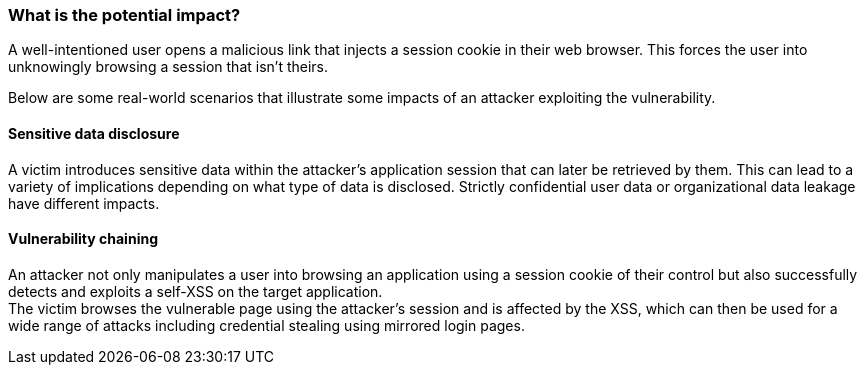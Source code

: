 === What is the potential impact?

A well-intentioned user opens a malicious link that injects a session cookie in
their web browser. This forces the user into unknowingly browsing a session
that isn't theirs.

Below are some real-world scenarios that illustrate some impacts of an attacker
exploiting the vulnerability.

==== Sensitive data disclosure

A victim introduces sensitive data within the attacker's application session
that can later be retrieved by them. This can lead to a variety of implications
depending on what type of data is disclosed. Strictly confidential user data or
organizational data leakage have different impacts.

==== Vulnerability chaining

An attacker not only manipulates a user into browsing an application using a
session cookie of their control but also successfully detects and exploits a
self-XSS on the target application. +
The victim browses the vulnerable page using the attacker's session and is
affected by the XSS, which can then be used for a wide range of attacks
including credential stealing using mirrored login pages.
